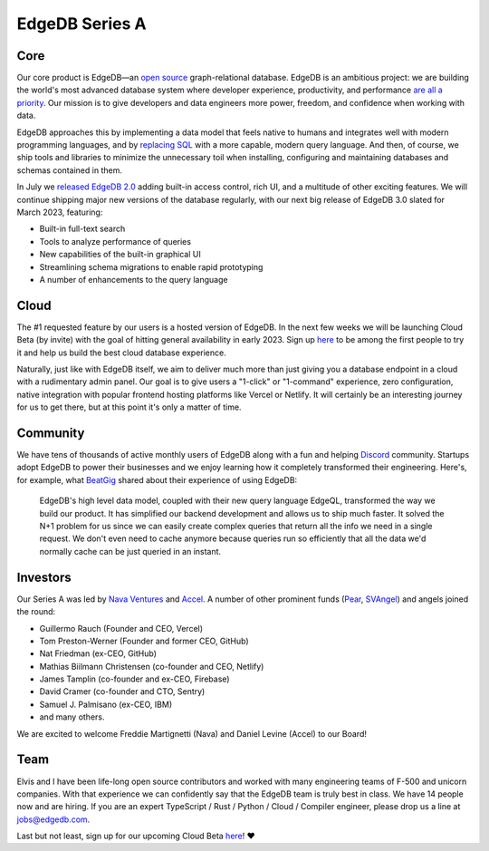 .. blog:authors:: yury
.. blog:published-on:: 2022-11-07 10:00 AM PT
.. blog:lead-image:: images/series_a.jpg
.. blog:guid:: 44aa1c72-5e5d-11ed-ab1c-7f0aef454e8f
.. blog:description::
    Announcing our Series A financing round.


===============
EdgeDB Series A
===============

.. raw:: html

    <p style="font-size:120%">
        We are excited to announce that EdgeDB has raised a $15m Series A
        financing round! Continue reading to learn what this means for
        the product and the team behind it.
    </p>

Core
====

Our core product is EdgeDB—an `open source <https://github.com/edgedb/edgedb>`_
graph-relational database. EdgeDB is an ambitious project: we are building
the world's most advanced database system where developer experience,
productivity, and performance
`are all a priority </blog/a-path-to-a-10x-database#design-principles>`_.
Our mission is to give developers and data engineers
more power, freedom, and confidence when working with data.

EdgeDB approaches this by implementing  a data model that feels native to
humans and integrates well with modern programming languages,
and by `replacing SQL </blog/we-can-do-better-than-sql>`_ with a more capable,
modern query language. And then, of course, we ship tools and libraries to
minimize the unnecessary toil when installing, configuring and maintaining
databases and schemas contained in them.

In July we `released EdgeDB 2.0 </blog/edgedb-2-0>`_ adding built-in
access control, rich UI, and a multitude of other exciting features.
We will continue shipping major new versions of the database regularly,
with our next big release of EdgeDB 3.0 slated for March 2023, featuring:

* Built-in full-text search
* Tools to analyze performance of queries
* New capabilities of the built-in graphical UI
* Streamlining schema migrations to enable rapid prototyping
* A number of enhancements to the query language


Cloud
=====

The #1 requested feature by our users is a hosted version of EdgeDB.
In the next few weeks we will be launching Cloud Beta (by invite)
with the goal of hitting general availability in  early 2023.
Sign up `here <https://www.edgedb.com/p/cloud-waitlist>`_ to be among the first
people to try it and help us build the best cloud database experience.

.. image:: images/cloud.jpg

Naturally, just like with EdgeDB itself, we aim to deliver much more than
just giving you a database endpoint in a cloud with a rudimentary admin panel.
Our goal is to give users a "1-click" or "1-command" experience,
zero configuration, native integration with popular frontend hosting
platforms like Vercel or Netlify. It will certainly be an interesting
journey for us to get there, but at this point it's only a matter of time.


Community
=========

We have tens of thousands of active monthly users of EdgeDB along with a fun
and helping `Discord <https://discord.gg/edgedb>`_ community. Startups adopt
EdgeDB to power their businesses and we enjoy learning how it completely
transformed their engineering. Here's, for example, what
`BeatGig <https://beatgig.com/>`_ shared about their experience of using
EdgeDB:

.. pull-quote::

    EdgeDB's high level data model, coupled with their new query language
    EdgeQL, transformed the way we build our product. It has simplified our
    backend development and allows us to ship much faster. It solved the N+1
    problem for us since we can easily create complex queries that return all
    the info we need in a single request. We don't even need to cache anymore
    because queries run so efficiently that all the data we'd normally cache
    can be just queried in an instant.


Investors
=========

Our Series A was led by `Nava Ventures <https://nava.vc>`_ and
`Accel <https://accel.com>`_. A number of other prominent funds
(`Pear <https://pear.vc/>`_, `SVAngel <https://svangel.com/>`_)
and angels joined the round:

* Guillermo Rauch (Founder and CEO, Vercel)
* Tom Preston-Werner (Founder and former CEO, GitHub)
* Nat Friedman (ex-CEO, GitHub)
* Mathias Biilmann Christensen (co-founder and CEO, Netlify)
* James Tamplin (co-founder and ex-CEO, Firebase)
* David Cramer (co-founder and CTO, Sentry)
* Samuel J. Palmisano (ex-CEO, IBM)
* and many others.

We are excited to welcome Freddie Martignetti (Nava) and Daniel Levine (Accel)
to our Board!


Team
====

Elvis and I have been life-long open source contributors and worked with
many engineering teams of F-500 and unicorn companies. With that experience
we can confidently say that the EdgeDB team is truly best in class.
We have 14 people now and are hiring. If you are an expert
TypeScript / Rust / Python / Cloud / Compiler engineer,
please drop us a line at `jobs@edgedb.com <mailto:jobs@edgedb.com>`_.

Last but not least, sign up for our upcoming Cloud Beta
`here <https://www.edgedb.com/p/cloud-waitlist>`_! ❤️
